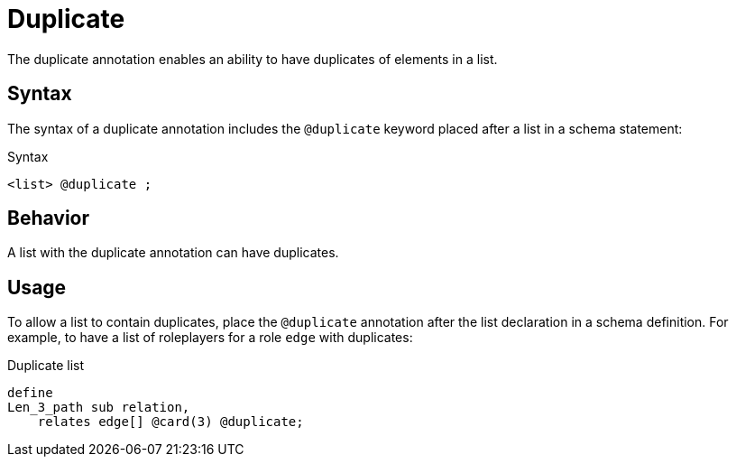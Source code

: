 = Duplicate

The duplicate annotation enables an ability to have duplicates of elements in a list.

== Syntax

The syntax of a duplicate annotation includes the `@duplicate` keyword placed after a list in a schema statement:

.Syntax
[,typeql]
----
<list> @duplicate ;
----
//<owns/relate-statement>

== Behavior

A list with the duplicate annotation can have duplicates.
//#todo Double-check the behavior as it doesn't make sense

== Usage

To allow a list to contain duplicates,
place the `@duplicate` annotation after the list declaration in a schema definition.
For example, to have a list of roleplayers for a role `edge` with duplicates:

.Duplicate list
[,typeql]
----
define
Len_3_path sub relation,
    relates edge[] @card(3) @duplicate;
----
//#todo Double-check that the example makes sense, since
